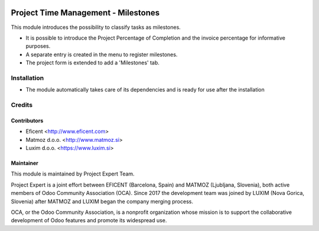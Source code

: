 .. image:: https://img.shields.io/badge/licence-AGPL--3-blue.svg
    :alt: License AGPL-3

====================================
Project Time Management - Milestones
====================================

This module introduces the possibility to classify tasks as milestones.

* It is possible to introduce the Project Percentage of Completion and the
  invoice percentage for informative purposes.
* A separate entry is created in the menu to register milestones.
* The project form is extended to add a 'Milestones' tab.

Installation
============

* The module automatically takes care of its dependencies and is ready for
  use after the installation

Credits
=======

Contributors
------------

* Eficent <http://www.eficent.com>
* Matmoz d.o.o. <http://www.matmoz.si>
* Luxim d.o.o. <https://www.luxim.si>

Maintainer
----------

.. image:: https://www.luxim.si/wp-content/uploads/2017/12/pexpert_alt.png
   :alt: Project Expert
   :target: http://project.expert

This module is maintained by Project Expert Team.

Project Expert is a joint effort between EFICENT (Barcelona, Spain) and MATMOZ
(Ljubljana, Slovenia), both active members of Odoo Community Association (OCA).
Since 2017 the development team was joined by LUXIM (Nova Gorica, Slovenia)
after MATMOZ and LUXIM began the company merging process.

.. image:: http://odoo-community.org/logo.png
   :alt: Odoo Community Association
   :target: http://odoo-community.org

OCA, or the Odoo Community Association, is a nonprofit organization whose
mission is to support the collaborative development of Odoo features and
promote its widespread use.

